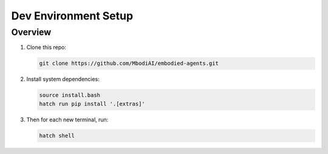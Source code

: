 Dev Environment Setup
=======================

Overview
^^^^^^^^^^^

1. Clone this repo:

   .. code-block:: bash

      git clone https://github.com/MbodiAI/embodied-agents.git

2. Install system dependencies:

   .. code-block:: bash

      source install.bash
      hatch run pip install '.[extras]'

3. Then for each new terminal, run:

   .. code-block:: bash

      hatch shell

